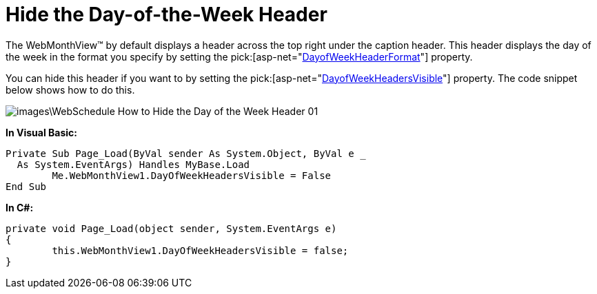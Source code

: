 ﻿////

|metadata|
{
    "name": "webschedule-hide-the-day-of-the-week-header",
    "controlName": ["WebSchedule"],
    "tags": ["How Do I","Scheduling","Styling"],
    "guid": "{C59DF5B7-D1A8-47AE-8492-BD6338789533}",  
    "buildFlags": [],
    "createdOn": "0001-01-01T00:00:00Z"
}
|metadata|
////

= Hide the Day-of-the-Week Header

The WebMonthView™ by default displays a header across the top right under the caption header. This header displays the day of the week in the format you specify by setting the  pick:[asp-net="link:{ApiPlatform}webui.webschedule{ApiVersion}~infragistics.webui.webschedule.webmonthview~dayofweekheaderformat.html[DayofWeekHeaderFormat]"]  property.

You can hide this header if you want to by setting the  pick:[asp-net="link:{ApiPlatform}webui.webschedule{ApiVersion}~infragistics.webui.webschedule.webmonthview~dayofweekheadersvisible.html[DayofWeekHeadersVisible]"]  property. The code snippet below shows how to do this.

image::images\WebSchedule_How_to_Hide_the_Day_of_the_Week_Header_01.png[]

*In Visual Basic:*

----
Private Sub Page_Load(ByVal sender As System.Object, ByVal e _
  As System.EventArgs) Handles MyBase.Load
	Me.WebMonthView1.DayOfWeekHeadersVisible = False
End Sub
----

*In C#:*

----
private void Page_Load(object sender, System.EventArgs e)
{
	this.WebMonthView1.DayOfWeekHeadersVisible = false;
}
----